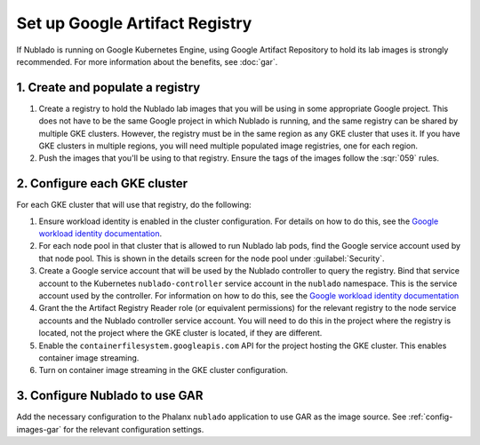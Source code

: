 ###############################
Set up Google Artifact Registry
###############################

If Nublado is running on Google Kubernetes Engine, using Google Artifact Repository to hold its lab images is strongly recommended.
For more information about the benefits, see :doc:`gar`.

1. Create and populate a registry
=================================

#. Create a registry to hold the Nublado lab images that you will be using in some appropriate Google project.
   This does not have to be the same Google project in which Nublado is running, and the same registry can be shared by multiple GKE clusters.
   However, the registry must be in the same region as any GKE cluster that uses it.
   If you have GKE clusters in multiple regions, you will need multiple populated image registries, one for each region.

#. Push the images that you'll be using to that registry.
   Ensure the tags of the images follow the :sqr:`059` rules.

2. Configure each GKE cluster
=============================

For each GKE cluster that will use that registry, do the following:

#. Ensure workload identity is enabled in the cluster configuration.
   For details on how to do this, see the `Google workload identity documentation <https://cloud.google.com/kubernetes-engine/docs/how-to/workload-identity#enable_on_clusters_and_node_pools>`__.

#. For each node pool in that cluster that is allowed to run Nublado lab pods, find the Google service account used by that node pool.
   This is shown in the details screen for the node pool under :guilabel:`Security`.

#. Create a Google service account that will be used by the Nublado controller to query the registry.
   Bind that service account to the Kubernetes ``nublado-controller`` service account in the ``nublado`` namespace.
   This is the service account used by the controller.
   For information on how to do this, see the `Google workload identity documentation <https://cloud.google.com/kubernetes-engine/docs/how-to/workload-identity#authenticating_to>`__

#. Grant the the Artifact Registry Reader role (or equivalent permissions) for the relevant registry to the node service accounts and the Nublado controller service account.
   You will need to do this in the project where the registry is located, not the project where the GKE cluster is located, if they are different.

#. Enable the ``containerfilesystem.googleapis.com`` API for the project hosting the GKE cluster.
   This enables container image streaming.

#. Turn on container image streaming in the GKE cluster configuration.

3. Configure Nublado to use GAR
===============================

Add the necessary configuration to the Phalanx ``nublado`` application to use GAR as the image source.
See :ref:`config-images-gar` for the relevant configuration settings.
